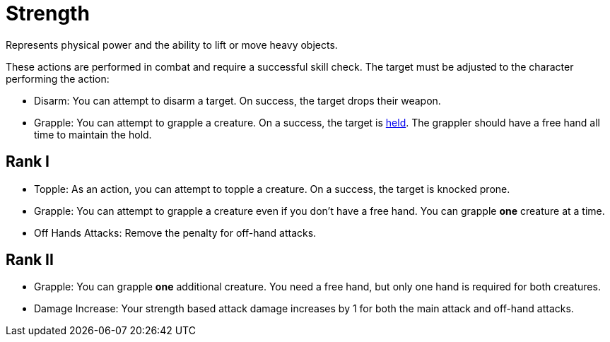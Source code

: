[[strength]]
= Strength
Represents physical power and the ability to lift or move heavy objects.

These actions are performed in combat and require a successful skill check. The target must be adjusted to the character performing the action:

- [[disarm]]Disarm: You can attempt to disarm a target. On success, the target drops their weapon.
- [[grapple]]Grapple: You can attempt to grapple a creature. On a success, the target is <<held,held>>. The grappler should have a free hand all time to maintain the hold.

== Rank I
- [[topple]]Topple: As an action, you can attempt to topple a creature. On a success, the target is knocked prone.
- Grapple: You can attempt to grapple a creature even if you don't have a free hand. You can grapple *one* creature at a time.
- Off Hands Attacks: Remove the penalty for off-hand attacks.

== Rank II
- Grapple: You can grapple *one* additional creature. You need a free hand, but only one hand is required for both creatures.
- Damage Increase: Your strength based attack damage increases by 1 for both the main attack and off-hand attacks.
